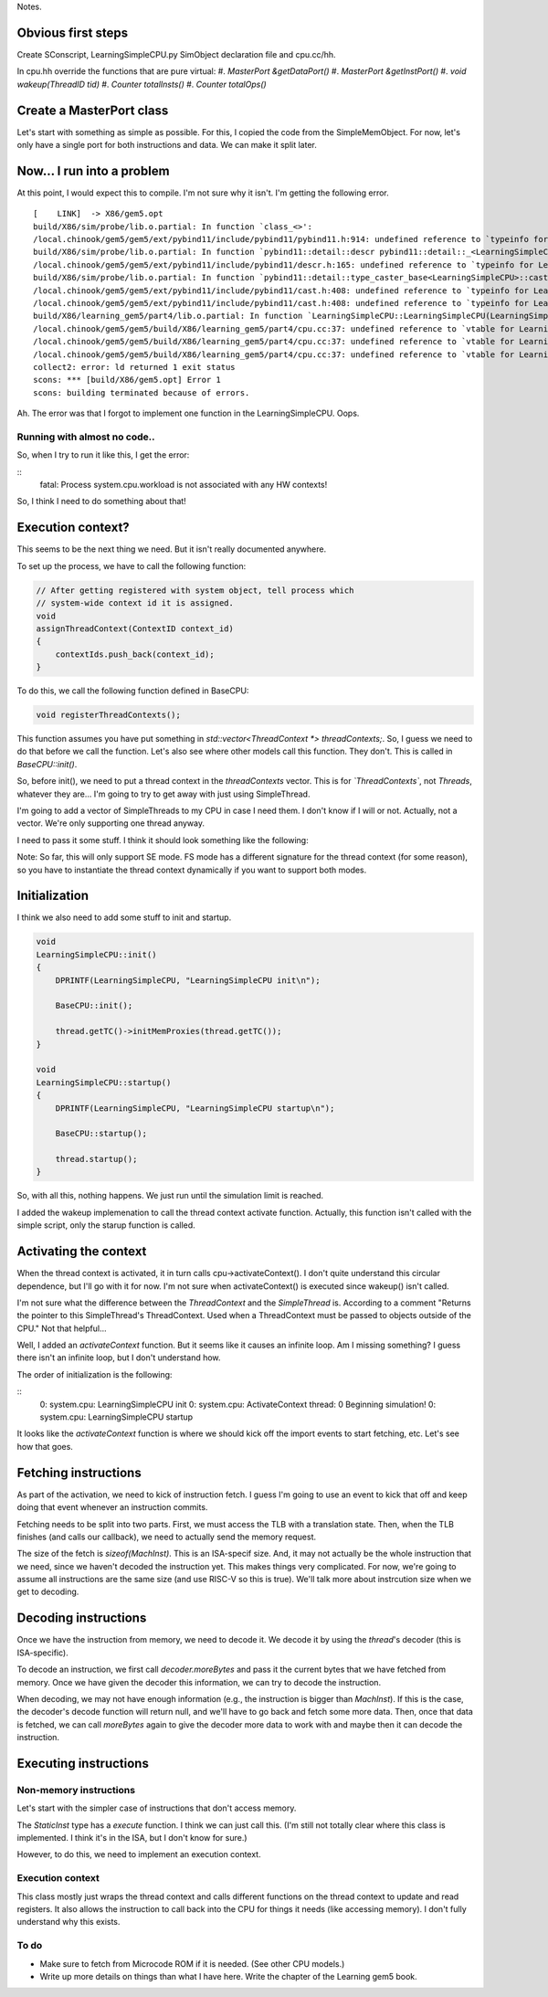 Notes.


Obvious first steps
-------------------

Create SConscript, LearningSimpleCPU.py SimObject declaration file and cpu.cc/hh.

In cpu.hh override the functions that are pure virtual:
#. `MasterPort &getDataPort()`
#. `MasterPort &getInstPort()`
#. `void wakeup(ThreadID tid)`
#. `Counter totalInsts()`
#. `Counter totalOps()`

Create a MasterPort class
-------------------------

Let's start with something as simple as possible.
For this, I copied the code from the SimpleMemObject.
For now, let's only have a single port for both instructions and data.
We can make it split later.

Now... I run into a problem
----------------------------

At this point, I would expect this to compile. I'm not sure why it isn't.
I'm getting the following error.

::

    [    LINK]  -> X86/gem5.opt
    build/X86/sim/probe/lib.o.partial: In function `class_<>':
    /local.chinook/gem5/gem5/ext/pybind11/include/pybind11/pybind11.h:914: undefined reference to `typeinfo for LearningSimpleCPU'
    build/X86/sim/probe/lib.o.partial: In function `pybind11::detail::descr pybind11::detail::_<LearningSimpleCPU>()':
    /local.chinook/gem5/gem5/ext/pybind11/include/pybind11/descr.h:165: undefined reference to `typeinfo for LearningSimpleCPU'
    build/X86/sim/probe/lib.o.partial: In function `pybind11::detail::type_caster_base<LearningSimpleCPU>::cast(LearningSimpleCPU const*, pybind11::return_value_policy, pybind11::handle)':
    /local.chinook/gem5/gem5/ext/pybind11/include/pybind11/cast.h:408: undefined reference to `typeinfo for LearningSimpleCPU'
    /local.chinook/gem5/gem5/ext/pybind11/include/pybind11/cast.h:408: undefined reference to `typeinfo for LearningSimpleCPU'
    build/X86/learning_gem5/part4/lib.o.partial: In function `LearningSimpleCPU::LearningSimpleCPU(LearningSimpleCPUParams*)':
    /local.chinook/gem5/gem5/build/X86/learning_gem5/part4/cpu.cc:37: undefined reference to `vtable for LearningSimpleCPU'
    /local.chinook/gem5/gem5/build/X86/learning_gem5/part4/cpu.cc:37: undefined reference to `vtable for LearningSimpleCPU'
    /local.chinook/gem5/gem5/build/X86/learning_gem5/part4/cpu.cc:37: undefined reference to `vtable for LearningSimpleCPU'
    collect2: error: ld returned 1 exit status
    scons: *** [build/X86/gem5.opt] Error 1
    scons: building terminated because of errors.


Ah. The error was that I forgot to implement one function in the LearningSimpleCPU. Oops.


Running with almost no code..
=============================

So, when I try to run it like this, I get the error:

::
    fatal: Process system.cpu.workload is not associated with any HW contexts!

So, I think I need to do something about that!


Execution context?
------------------

This seems to be the next thing we need. But it isn't really documented anywhere.

To set up the process, we have to call the following function:

.. code-block:: c++

    // After getting registered with system object, tell process which
    // system-wide context id it is assigned.
    void
    assignThreadContext(ContextID context_id)
    {
        contextIds.push_back(context_id);
    }


To do this, we call the following function defined in BaseCPU:

.. code-block:: c++

    void registerThreadContexts();


This function assumes you have put something in `std::vector<ThreadContext *> threadContexts;`.
So, I guess we need to do that before we call the function.
Let's also see where other models call this function.
They don't. This is called in `BaseCPU::init()`.

So, before init(), we need to put a thread context in the `threadContexts` vector.
This is for *`ThreadContexts`*, not `Threads`, whatever they are...
I'm going to try to get away with just using SimpleThread.

I'm going to add a vector of SimpleThreads to my CPU in case I need them.
I don't know if I will or not.
Actually, not a vector. We're only supporting one thread anyway.

I need to pass it some stuff. I think it should look something like the following:

.. code-block:: c++
    thread(this, 0, params->system, params->workload[0], params->itb, params->dtb, params->isa[0]);

Note: So far, this will only support SE mode.
FS mode has a different signature for the thread context (for some reason), so you have to instantiate the thread context dynamically if you want to support both modes.

Initialization
----------------

I think we also need to add some stuff to init and startup.

.. code-block:: c++

    void
    LearningSimpleCPU::init()
    {
        DPRINTF(LearningSimpleCPU, "LearningSimpleCPU init\n");

        BaseCPU::init();

        thread.getTC()->initMemProxies(thread.getTC());
    }

    void
    LearningSimpleCPU::startup()
    {
        DPRINTF(LearningSimpleCPU, "LearningSimpleCPU startup\n");

        BaseCPU::startup();

        thread.startup();
    }


So, with all this, nothing happens.
We just run until the simulation limit is reached.

I added the wakeup implemenation to call the thread context activate function.
Actually, this function isn't called with the simple script, only the starup function is called.

Activating the context
----------------------

When the thread context is activated, it in turn calls cpu->activateContext().
I don't quite understand this circular dependence, but I'll go with it for now.
I'm not sure when activateContext() is executed since wakeup() isn't called.

I'm not sure what the difference between the `ThreadContext` and the `SimpleThread` is.
According to a comment "Returns the pointer to this SimpleThread's ThreadContext. Used when a ThreadContext must be passed to objects outside of the CPU."
Not that helpful...

Well, I added an `activateContext` function.
But it seems like it causes an infinite loop.
Am I missing something?
I guess there isn't an infinite loop, but I don't understand how.

The order of initialization is the following:

::
    0: system.cpu: LearningSimpleCPU init
    0: system.cpu: ActivateContext thread: 0
    Beginning simulation!
    0: system.cpu: LearningSimpleCPU startup

It looks like the `activateContext` function is where we should kick off the import events to start fetching, etc.
Let's see how that goes.

Fetching instructions
---------------------

As part of the activation, we need to kick of instruction fetch.
I guess I'm going to use an event to kick that off and keep doing that event whenever an instruction commits.

Fetching needs to be split into two parts.
First, we must access the TLB with a translation state.
Then, when the TLB finishes (and calls our callback), we need to actually send the memory request.

The size of the fetch is `sizeof(MachInst)`.
This is an ISA-specif size.
And, it may not actually be the whole instruction that we need, since we haven't decoded the instruction yet.
This makes things very complicated.
For now, we're going to assume all instructions are the same size (and use RISC-V so this is true).
We'll talk more about instrcution size when we get to decoding.

Decoding instructions
---------------------

Once we have the instruction from memory, we need to decode it.
We decode it by using the `thread`'s decoder (this is ISA-specific).

To decode an instruction, we first call `decoder.moreBytes` and pass it the current bytes that we have fetched from memory.
Once we have given the decoder this information, we can try to decode the instruction.

When decoding, we may not have enough information (e.g., the instruction is bigger than `MachInst`).
If this is the case, the decoder's decode function will return null, and we'll have to go back and fetch some more data.
Then, once that data is fetched, we can call `moreBytes` again to give the decoder more data to work with and maybe then it can decode the instruction.

Executing instructions
----------------------

Non-memory instructions
========================

Let's start with the simpler case of instructions that don't access memory.

The `StaticInst` type has a `execute` function.
I think we can just call this.
(I'm still not totally clear where this class is implemented. I think it's in the ISA, but I don't know for sure.)

However, to do this, we need to implement an execution context.

Execution context
==================

This class mostly just wraps the thread context and calls different functions on the thread context to update and read registers.
It also allows the instruction to call back into the CPU for things it needs (like accessing memory).
I don't fully understand why this exists.

To do
======
* Make sure to fetch from Microcode ROM if it is needed. (See other CPU models.)
* Write up more details on things than what I have here. Write the chapter of the Learning gem5 book.
